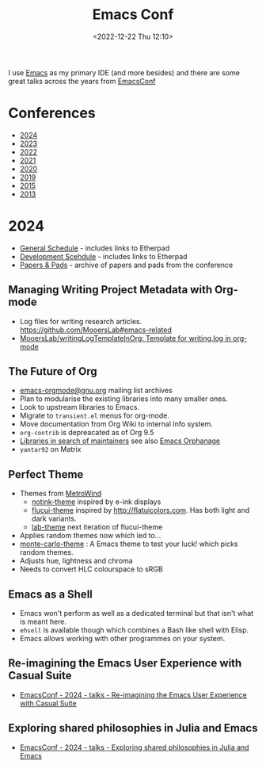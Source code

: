:PROPERTIES:
:ID:       f76ac811-6c1a-4aa6-9492-8cbae7cb50ca
:mtime:    20241207224639 20241207180917 20241031080307 20231204134451 20230103103314 20221224191223
:ctime:    20221224191223
:END:
#+TITLE: Emacs Conf
#+DATE: <2022-12-22 Thu 12:10>
#+FILETAGS: emacs:conferences


I use [[id:754f25a5-3429-4504-8a17-4efea1568eba][Emacs]] as my primary IDE (and more besides) and there are some great talks across the years from [[https://emacsconf.org/][EmacsConf]]

* Conferences
+ [[https://emacsconf.org/2024/talks/][2024]]
+ [[https://emacsconf.org/2023/][2023]]
+ [[https://emacsconf.org/2022/][2022]]
+ [[https://emacsconf.org/2021/][2021]]
+ [[https://emacsconf.org/2020/][2020]]
+ [[https://emacsconf.org/2019/][2019]]
+ [[https://emacsconf.org/2015/][2015]]
+ [[https://emacsconf.org/2013/][2013]]

* 2024

+ [[https://live.emacsconf.org/2024/watch/gen/#sched][General Schedule]] - includes links to Etherpad
+ [[https://live.emacsconf.org/2024/watch/dev/][Development Scehdule]] - includes links to Etherpad
+ [[https://emacsconf.org/2024/talks/papers][Papers & Pads]] - archive of papers and pads from the conference

** Managing Writing Project Metadata with Org-mode
+ Log files for writing research articles. [[https://github.com/MooersLab#emacs-related]]
+ [[https://github.com/MooersLab/writingLogTemplateInOrg][MooersLab/writingLogTemplateInOrg: Template for writing.log in org-mode]]

** The Future of Org
+ [[https://list.orgmode.org/orgmode/][emacs-orgmode@gnu.org]] mailing list archives
+ Plan to modularise the existing libraries into many smaller ones.
+ Look to upstream libraries to Emacs.
+ Migrate to ~transient.el~ menus for org-mode.
+ Move documentation from Org Wiki to internal Info system.
+ ~org-contrib~ is depreacated as of Org 9.5
+ [[https://orgmode.org/word/org-orphanage.html][Libraries in search of maintainers]] see also [[https://github.com/emacsorphanage][Emacs Orphanage]]
+ ~yantar92~ on Matrix

** Perfect Theme
+ Themes from [[https://github.com/MetroWind?tab=repositories&type=source][MetroWind]]
  + [[https://github.com/MetroWind/notink-theme][notink-theme]] inspired by e-ink displays
  + [[https://github.com/MetroWind/flucui-theme][flucui-theme]] inspired by http://flatuicolors.com. Has both light and dark variants.
  + [[https://github.com/MetroWind/lab-theme][lab-theme]] next iteration of flucui-theme
+ Applies random themes now which led to...
+ [[https://github.com/MetroWind/monte-carlo-theme][monte-carlo-theme]] : A Emacs theme to test your luck! which picks random themes.
+ Adjusts hue, lightness and chroma
+ Needs to convert HLC colourspace to sRGB

** Emacs as a Shell
+ Emacs won't perform as well as a dedicated terminal but that isn't what is meant here.
+ ~ehsell~ is available though which combines a Bash like shell with Elisp.
+ Emacs allows working with other programmes on your system.

** Re-imagining the Emacs User Experience with Casual Suite

+ [[https://emacsconf.org/2024/talks/casual/][EmacsConf - 2024 - talks - Re-imagining the Emacs User Experience with Casual Suite]]

** Exploring shared philosophies in Julia and Emacs

+ [[https://emacsconf.org/2024/talks/julia/][EmacsConf - 2024 - talks - Exploring shared philosophies in Julia and Emacs]]
